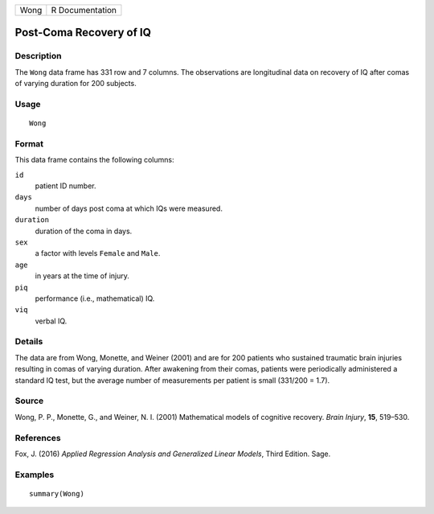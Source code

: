 +------+-----------------+
| Wong | R Documentation |
+------+-----------------+

Post-Coma Recovery of IQ
------------------------

Description
~~~~~~~~~~~

The ``Wong`` data frame has 331 row and 7 columns. The observations are
longitudinal data on recovery of IQ after comas of varying duration for
200 subjects.

Usage
~~~~~

::

    Wong

Format
~~~~~~

This data frame contains the following columns:

``id``
    patient ID number.

``days``
    number of days post coma at which IQs were measured.

``duration``
    duration of the coma in days.

``sex``
    a factor with levels ``Female`` and ``Male``.

``age``
    in years at the time of injury.

``piq``
    performance (i.e., mathematical) IQ.

``viq``
    verbal IQ.

Details
~~~~~~~

The data are from Wong, Monette, and Weiner (2001) and are for 200
patients who sustained traumatic brain injuries resulting in comas of
varying duration. After awakening from their comas, patients were
periodically administered a standard IQ test, but the average number of
measurements per patient is small (331/200 = 1.7).

Source
~~~~~~

Wong, P. P., Monette, G., and Weiner, N. I. (2001) Mathematical models
of cognitive recovery. *Brain Injury*, **15**, 519–530.

References
~~~~~~~~~~

Fox, J. (2016) *Applied Regression Analysis and Generalized Linear
Models*, Third Edition. Sage.

Examples
~~~~~~~~

::

    summary(Wong)
